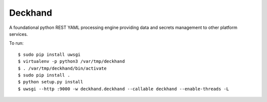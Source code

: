 Deckhand
========
A foundational python REST YAML processing engine providing data and secrets
management to other platform services.

To run::

	$ sudo pip install uwsgi
	$ virtualenv -p python3 /var/tmp/deckhand
	$ . /var/tmp/deckhand/bin/activate
	$ sudo pip install .
	$ python setup.py install
	$ uwsgi --http :9000 -w deckhand.deckhand --callable deckhand --enable-threads -L
